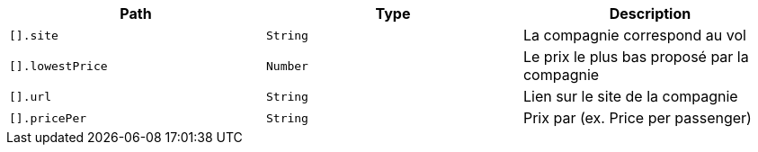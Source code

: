 |===
|Path|Type|Description

|`+[].site+`
|`+String+`
|La compagnie correspond au vol

|`+[].lowestPrice+`
|`+Number+`
|Le prix le plus bas proposé par la compagnie

|`+[].url+`
|`+String+`
|Lien sur le site de la compagnie

|`+[].pricePer+`
|`+String+`
|Prix par (ex. Price per passenger)

|===